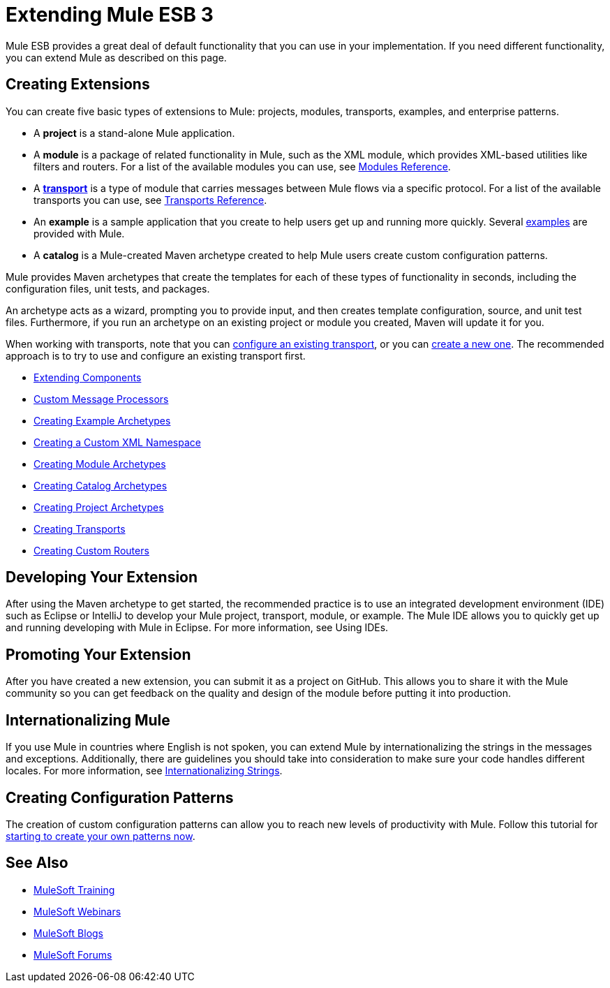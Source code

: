 = Extending Mule ESB 3

Mule ESB provides a great deal of default functionality that you can use in your implementation. If you need different functionality, you can extend Mule as described on this page.

== Creating Extensions

You can create five basic types of extensions to Mule: projects, modules, transports, examples, and enterprise patterns.

* A *project* is a stand-alone Mule application.

* A *module* is a package of related functionality in Mule, such as the XML module, which provides XML-based utilities like filters and routers. For a list of the available modules you can use, see link:/mule-user-guide/v/3.3/modules-reference[Modules Reference].

* A *link:/mule-user-guide/v/3.3/connecting-using-transports[transport]* is a type of module that carries messages between Mule flows via a specific protocol. For a list of the available transports you can use, see link:/mule-user-guide/v/3.3/transports-reference[Transports Reference].

* An *example* is a sample application that you create to help users get up and running more quickly. Several link:/mule-user-guide/v/3.3/mule-examples[examples] are provided with Mule.

* A *catalog* is a Mule-created Maven archetype created to help Mule users create custom configuration patterns.

Mule provides Maven archetypes that create the templates for each of these types of functionality in seconds, including the configuration files, unit tests, and packages.

An archetype acts as a wizard, prompting you to provide input, and then creates template configuration, source, and unit test files. Furthermore, if you run an archetype on an existing project or module you created, Maven will update it for you.

When working with transports, note that you can link:/mule-user-guide/v/3.3/configuring-a-transport[configure an existing transport], or you can link:/mule-user-guide/v/3.3/creating-transports[create a new one]. The recommended approach is to try to use and configure an existing transport first.

* link:/mule-user-guide/v/3.3/extending-components[Extending Components]
* link:/mule-user-guide/v/3.3/custom-message-processors[Custom Message Processors]
* link:/mule-user-guide/v/3.3/creating-example-archetypes[Creating Example Archetypes]
* link:/mule-user-guide/v/3.3/creating-a-custom-xml-namespace[Creating a Custom XML Namespace]
* link:/mule-user-guide/v/3.3/creating-module-archetypes[Creating Module Archetypes]
* link:/mule-user-guide/v/3.3/creating-catalog-archetypes[Creating Catalog Archetypes]
* link:/mule-user-guide/v/3.3/creating-project-archetypes[Creating Project Archetypes]
* link:/mule-user-guide/v/3.3/creating-transports[Creating Transports]
* link:/mule-user-guide/v/3.3/creating-custom-routers[Creating Custom Routers]

== Developing Your Extension

After using the Maven archetype to get started, the recommended practice is to use an integrated development environment (IDE) such as Eclipse or IntelliJ to develop your Mule project, transport, module, or example. The Mule IDE allows you to quickly get up and running developing with Mule in Eclipse. For more information, see Using IDEs.

== Promoting Your Extension

After you have created a new extension, you can submit it as a project on GitHub. This allows you to share it with the Mule community so you can get feedback on the quality and design of the module before putting it into production.

== Internationalizing Mule

If you use Mule in countries where English is not spoken, you can extend Mule by internationalizing the strings in the messages and exceptions. Additionally, there are guidelines you should take into consideration to make sure your code handles different locales. For more information, see link:/mule-user-guide/v/3.3/internationalizing-strings[Internationalizing Strings].

== Creating Configuration Patterns

The creation of custom configuration patterns can allow you to reach new levels of productivity with Mule. Follow this tutorial for link:/mule-user-guide/v/3.3/creating-catalog-archetypes[starting to create your own patterns now].

== See Also

* link:http://training.mulesoft.com[MuleSoft Training]
* link:https://www.mulesoft.com/webinars[MuleSoft Webinars]
* link:http://blogs.mulesoft.com[MuleSoft Blogs]
* link:http://forums.mulesoft.com[MuleSoft Forums]
